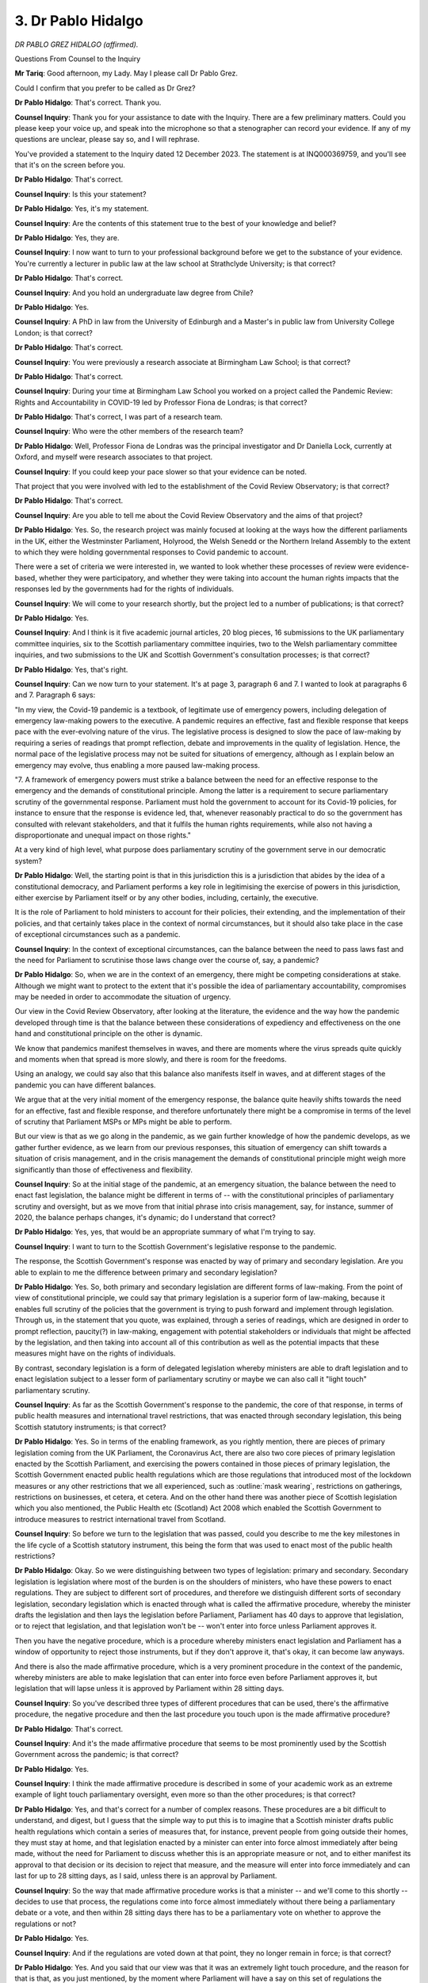 3. Dr Pablo Hidalgo
===================

*DR PABLO GREZ HIDALGO (affirmed).*

Questions From Counsel to the Inquiry

**Mr Tariq**: Good afternoon, my Lady. May I please call Dr Pablo Grez.

Could I confirm that you prefer to be called as Dr Grez?

**Dr Pablo Hidalgo**: That's correct. Thank you.

**Counsel Inquiry**: Thank you for your assistance to date with the Inquiry. There are a few preliminary matters. Could you please keep your voice up, and speak into the microphone so that a stenographer can record your evidence. If any of my questions are unclear, please say so, and I will rephrase.

You've provided a statement to the Inquiry dated 12 December 2023. The statement is at INQ000369759, and you'll see that it's on the screen before you.

**Dr Pablo Hidalgo**: That's correct.

**Counsel Inquiry**: Is this your statement?

**Dr Pablo Hidalgo**: Yes, it's my statement.

**Counsel Inquiry**: Are the contents of this statement true to the best of your knowledge and belief?

**Dr Pablo Hidalgo**: Yes, they are.

**Counsel Inquiry**: I now want to turn to your professional background before we get to the substance of your evidence. You're currently a lecturer in public law at the law school at Strathclyde University; is that correct?

**Dr Pablo Hidalgo**: That's correct.

**Counsel Inquiry**: And you hold an undergraduate law degree from Chile?

**Dr Pablo Hidalgo**: Yes.

**Counsel Inquiry**: A PhD in law from the University of Edinburgh and a Master's in public law from University College London; is that correct?

**Dr Pablo Hidalgo**: That's correct.

**Counsel Inquiry**: You were previously a research associate at Birmingham Law School; is that correct?

**Dr Pablo Hidalgo**: That's correct.

**Counsel Inquiry**: During your time at Birmingham Law School you worked on a project called the Pandemic Review: Rights and Accountability in COVID-19 led by Professor Fiona de Londras; is that correct?

**Dr Pablo Hidalgo**: That's correct, I was part of a research team.

**Counsel Inquiry**: Who were the other members of the research team?

**Dr Pablo Hidalgo**: Well, Professor Fiona de Londras was the principal investigator and Dr Daniella Lock, currently at Oxford, and myself were research associates to that project.

**Counsel Inquiry**: If you could keep your pace slower so that your evidence can be noted.

That project that you were involved with led to the establishment of the Covid Review Observatory; is that correct?

**Dr Pablo Hidalgo**: That's correct.

**Counsel Inquiry**: Are you able to tell me about the Covid Review Observatory and the aims of that project?

**Dr Pablo Hidalgo**: Yes. So, the research project was mainly focused at looking at the ways how the different parliaments in the UK, either the Westminster Parliament, Holyrood, the Welsh Senedd or the Northern Ireland Assembly to the extent to which they were holding governmental responses to Covid pandemic to account.

There were a set of criteria we were interested in, we wanted to look whether these processes of review were evidence-based, whether they were participatory, and whether they were taking into account the human rights impacts that the responses led by the governments had for the rights of individuals.

**Counsel Inquiry**: We will come to your research shortly, but the project led to a number of publications; is that correct?

**Dr Pablo Hidalgo**: Yes.

**Counsel Inquiry**: And I think is it five academic journal articles, 20 blog pieces, 16 submissions to the UK parliamentary committee inquiries, six to the Scottish parliamentary committee inquiries, two to the Welsh parliamentary committee inquiries, and two submissions to the UK and Scottish Government's consultation processes; is that correct?

**Dr Pablo Hidalgo**: Yes, that's right.

**Counsel Inquiry**: Can we now turn to your statement. It's at page 3, paragraph 6 and 7. I wanted to look at paragraphs 6 and 7. Paragraph 6 says:

"In my view, the Covid-19 pandemic is a textbook, of legitimate use of emergency powers, including delegation of emergency law-making powers to the executive. A pandemic requires an effective, fast and flexible response that keeps pace with the ever-evolving nature of the virus. The legislative process is designed to slow the pace of law-making by requiring a series of readings that prompt reflection, debate and improvements in the quality of legislation. Hence, the normal pace of the legislative process may not be suited for situations of emergency, although as I explain below an emergency may evolve, thus enabling a more paused law-making process.

"7. A framework of emergency powers must strike a balance between the need for an effective response to the emergency and the demands of constitutional principle. Among the latter is a requirement to secure parliamentary scrutiny of the governmental response. Parliament must hold the government to account for its Covid-19 policies, for instance to ensure that the response is evidence led, that, whenever reasonably practical to do so the government has consulted with relevant stakeholders, and that it fulfils the human rights requirements, while also not having a disproportionate and unequal impact on those rights."

At a very kind of high level, what purpose does parliamentary scrutiny of the government serve in our democratic system?

**Dr Pablo Hidalgo**: Well, the starting point is that in this jurisdiction this is a jurisdiction that abides by the idea of a constitutional democracy, and Parliament performs a key role in legitimising the exercise of powers in this jurisdiction, either exercise by Parliament itself or by any other bodies, including, certainly, the executive.

It is the role of Parliament to hold ministers to account for their policies, their extending, and the implementation of their policies, and that certainly takes place in the context of normal circumstances, but it should also take place in the case of exceptional circumstances such as a pandemic.

**Counsel Inquiry**: In the context of exceptional circumstances, can the balance between the need to pass laws fast and the need for Parliament to scrutinise those laws change over the course of, say, a pandemic?

**Dr Pablo Hidalgo**: So, when we are in the context of an emergency, there might be competing considerations at stake. Although we might want to protect to the extent that it's possible the idea of parliamentary accountability, compromises may be needed in order to accommodate the situation of urgency.

Our view in the Covid Review Observatory, after looking at the literature, the evidence and the way how the pandemic developed through time is that the balance between these considerations of expediency and effectiveness on the one hand and constitutional principle on the other is dynamic.

We know that pandemics manifest themselves in waves, and there are moments where the virus spreads quite quickly and moments when that spread is more slowly, and there is room for the freedoms.

Using an analogy, we could say also that this balance also manifests itself in waves, and at different stages of the pandemic you can have different balances.

We argue that at the very initial moment of the emergency response, the balance quite heavily shifts towards the need for an effective, fast and flexible response, and therefore unfortunately there might be a compromise in terms of the level of scrutiny that Parliament MSPs or MPs might be able to perform.

But our view is that as we go along in the pandemic, as we gain further knowledge of how the pandemic develops, as we gather further evidence, as we learn from our previous responses, this situation of emergency can shift towards a situation of crisis management, and in the crisis management the demands of constitutional principle might weigh more significantly than those of effectiveness and flexibility.

**Counsel Inquiry**: So at the initial stage of the pandemic, at an emergency situation, the balance between the need to enact fast legislation, the balance might be different in terms of -- with the constitutional principles of parliamentary scrutiny and oversight, but as we move from that initial phrase into crisis management, say, for instance, summer of 2020, the balance perhaps changes, it's dynamic; do I understand that correct?

**Dr Pablo Hidalgo**: Yes, yes, that would be an appropriate summary of what I'm trying to say.

**Counsel Inquiry**: I want to turn to the Scottish Government's legislative response to the pandemic.

The response, the Scottish Government's response was enacted by way of primary and secondary legislation. Are you able to explain to me the difference between primary and secondary legislation?

**Dr Pablo Hidalgo**: Yes. So, both primary and secondary legislation are different forms of law-making. From the point of view of constitutional principle, we could say that primary legislation is a superior form of law-making, because it enables full scrutiny of the policies that the government is trying to push forward and implement through legislation. Through us, in the statement that you quote, was explained, through a series of readings, which are designed in order to prompt reflection, paucity(?) in law-making, engagement with potential stakeholders or individuals that might be affected by the legislation, and then taking into account all of this contribution as well as the potential impacts that these measures might have on the rights of individuals.

By contrast, secondary legislation is a form of delegated legislation whereby ministers are able to draft legislation and to enact legislation subject to a lesser form of parliamentary scrutiny or maybe we can also call it "light touch" parliamentary scrutiny.

**Counsel Inquiry**: As far as the Scottish Government's response to the pandemic, the core of that response, in terms of public health measures and international travel restrictions, that was enacted through secondary legislation, this being Scottish statutory instruments; is that correct?

**Dr Pablo Hidalgo**: Yes. So in terms of the enabling framework, as you rightly mention, there are pieces of primary legislation coming from the UK Parliament, the Coronavirus Act, there are also two core pieces of primary legislation enacted by the Scottish Parliament, and exercising the powers contained in those pieces of primary legislation, the Scottish Government enacted public health regulations which are those regulations that introduced most of the lockdown measures or any other restrictions that we all experienced, such as :outline:`mask wearing`, restrictions on gatherings, restrictions on businesses, et cetera, et cetera. And on the other hand there was another piece of Scottish legislation which you also mentioned, the Public Health etc (Scotland) Act 2008 which enabled the Scottish Government to introduce measures to restrict international travel from Scotland.

**Counsel Inquiry**: So before we turn to the legislation that was passed, could you describe to me the key milestones in the life cycle of a Scottish statutory instrument, this being the form that was used to enact most of the public health restrictions?

**Dr Pablo Hidalgo**: Okay. So we were distinguishing between two types of legislation: primary and secondary. Secondary legislation is legislation where most of the burden is on the shoulders of ministers, who have these powers to enact regulations. They are subject to different sort of procedures, and therefore we distinguish different sorts of secondary legislation, secondary legislation which is enacted through what is called the affirmative procedure, whereby the minister drafts the legislation and then lays the legislation before Parliament, Parliament has 40 days to approve that legislation, or to reject that legislation, and that legislation won't be -- won't enter into force unless Parliament approves it.

Then you have the negative procedure, which is a procedure whereby ministers enact legislation and Parliament has a window of opportunity to reject those instruments, but if they don't approve it, that's okay, it can become law anyways.

And there is also the made affirmative procedure, which is a very prominent procedure in the context of the pandemic, whereby ministers are able to make legislation that can enter into force even before Parliament approves it, but legislation that will lapse unless it is approved by Parliament within 28 sitting days.

**Counsel Inquiry**: So you've described three types of different procedures that can be used, there's the affirmative procedure, the negative procedure and then the last procedure you touch upon is the made affirmative procedure?

**Dr Pablo Hidalgo**: That's correct.

**Counsel Inquiry**: And it's the made affirmative procedure that seems to be most prominently used by the Scottish Government across the pandemic; is that correct?

**Dr Pablo Hidalgo**: Yes.

**Counsel Inquiry**: I think the made affirmative procedure is described in some of your academic work as an extreme example of light touch parliamentary oversight, even more so than the other procedures; is that correct?

**Dr Pablo Hidalgo**: Yes, and that's correct for a number of complex reasons. These procedures are a bit difficult to understand, and digest, but I guess that the simple way to put this is to imagine that a Scottish minister drafts public health regulations which contain a series of measures that, for instance, prevent people from going outside their homes, they must stay at home, and that legislation enacted by a minister can enter into force almost immediately after being made, without the need for Parliament to discuss whether this is an appropriate measure or not, and to either manifest its approval to that decision or its decision to reject that measure, and the measure will enter into force immediately and can last for up to 28 sitting days, as I said, unless there is an approval by Parliament.

**Counsel Inquiry**: So the way that made affirmative procedure works is that a minister -- and we'll come to this shortly -- decides to use that process, the regulations come into force almost immediately without there being a parliamentary debate or a vote, and then within 28 sitting days there has to be a parliamentary vote on whether to approve the regulations or not?

**Dr Pablo Hidalgo**: Yes.

**Counsel Inquiry**: And if the regulations are voted down at that point, they no longer remain in force; is that correct?

**Dr Pablo Hidalgo**: Yes. And you said that our view was that it was an extremely light touch procedure, and the reason for that is that, as you just mentioned, by the moment where Parliament will have a say on this set of regulations the regulations would have been in place, being in force, being followed, being in the media, for days, weeks and, according to our research, even months before Parliament has an opportunity to have a say about the details of those regulations. And if that is the case, then we might want to wonder what would be the point of parliamentarians voting down a set of regulations that have been in place for days, weeks and months?

If I may expand on this, regulations come to Parliament under the made affirmative procedure as a fait accompli. The police have been enforcing these regulations for a long time. Guidance has been produced in order to illustrate citizens about their duties and obligations under this set of regulations. So it could be that -- and it might well be, if the pandemic is evolving, quite rapidly, that those regulations are about to be superseded by a new set of regulations or there might be a change in the policy which might require those regulations to be amended. And that puts parliamentarians in a very difficult position.

On top of that, parliamentarians might have other substantive reasons to be concerned about amending or rejecting -- sorry, about rejecting those regulations. It might be that by rejecting regulations they may undermine the real(?) response of the government to the pandemic, or it might be that they have a specific point of concern about a certain specific regulation or rule, but they are happy with the overall content of the set of regulations that is put to a vote, and they don't have the power to amend regulations, they can only accept them or reject them as a whole.

**Counsel Inquiry**: I think we'll come to some of the challenges that were faced by a parliamentarian when having to vote on regulations that have been in force for at least 28 days. Before we turn to that, as far as I'm aware, the made affirmative procedure had been fairly -- had been rarely used in the Scottish Parliament up to the pandemic. I think the Scottish Parliament's Delegated Powers and Law Reform Committee says that between 1999 and 2019 the procedure had only been used on average once or twice a year. Is that correct?

**Dr Pablo Hidalgo**: That's correct. It was very rarely used, and by contrast it became the normal way of law-making during the pandemic.

**Counsel Inquiry**: If we are able to turn to your statement, and it's at page 11, paragraph 36, and I think you say it became the normal way of making legislation during the pandemic, this says:

"To employ the [made affirmative procedure], Scottish ministers must 'consider that the regulations need to be made urgently' ... A similar test applies in section 122(6) of the Public Health etc (Scotland) Act 2008. The test is subjective, in the sense that there is no objective threshold or criterion, rather it is about whether the Scottish minister thinks there is an urgency situation. On the other hand, during the 'specified period' [and for us that's January 2020 to April 2022] there was no ministerial duty to give reasons, for instance in the form of an oral statement before Parliament or a set of explanatory notes attached to the [Scottish statutory instrument] when laid. Nor a duty to provide evidence in support of the ministerial assessment. Scottish ministers enjoyed discretion to decide whether on a given situation the urgency test has been met."

Can we then turn to paragraph 9, which is on page 3, I think, or is it page 4? Page 4. Here you say -- if we can go to the last five lines of paragraph 9, you will see there's a sentence that begins:

"The [made affirmative procedure] applies when a Scottish minister thinks that an SSI [that's Scottish statutory instrument] needs to be made urgently. The consistent use of the [made affirmative procedure] throughout the pandemic indicates that the Scottish government took the view that there was a more or less constant condition of urgency. In other words, from their perspective, there was never a shift from emergency response to crisis management."

If we can take that off screen, thank you.

Do you think that the Scottish Government overused the made affirmative procedure throughout the pandemic when there was other procedures such as the affirmative procedure that was available?

**Dr Pablo Hidalgo**: There's no easy answer to that question. As far as the enabling frameworks are concerned, the default position is that public health regulations should be made under the affirmative procedure. The made affirmative procedure is only available when a minister takes the view that there are situations of urgency justifying the use of this very exceptional procedure. If you look at the figures, the figures that are contained in our sample of Scottish statutory instruments that we looked at and the way that they had been handled and approved, or if you look at the data, the actual -- this Inquiry has gathered, it looks like the -- what was supposed to be under the framework, the exception, became the rule. Because there is only one Scottish statutory instrument containing public health regulations that was made under the affirmative procedure.

In other words, the made affirmative procedure was the default position. All -- almost all of the public health regulations were made under that procedure.

**Counsel Inquiry**: I think you've touched upon the research that you carried out. Can you explain to me -- I think it was a sample size of 64 Scottish statutory instruments that you looked at. Can you explain to me how those were selected and which period they covered during the pandemic.

**Dr Pablo Hidalgo**: So we covered since the very beginning of the pandemic, I think that the first instrument dates from 26 March of 2020, until I think that the end of November of 2021, and throughout that period we were only looking at how law-making had taken place in terms of the public health regulations made under schedule 19 of the Coronavirus Act 2020, which are what we could call lockdown regulations or in general restrictions to individual liberties.

**Counsel Inquiry**: Of the 64 regulations that were within your sample size, how many had been made using made affirmative procedure?

**Dr Pablo Hidalgo**: 63.

**Counsel Inquiry**: I think we've already touched upon the discretion that the Scottish ministers had to use the made affirmative procedure. What was the Scottish Government's practice towards providing reasons for using this made affirmative procedure during the pandemic, and did that practice change as we moved into 2021 and into 2022?

**Dr Pablo Hidalgo**: (Pause). There was no statutory duty to provide a statement of reasons, as you've mentioned, justifying to Parliament why there were reasons of urgency justifying the making of these instruments through the made affirmative procedure.

There was a practice, though not consistent, of a Scottish minister providing a letter to the presiding officer of the Scottish Parliament with a brief indication of why it was, in the view of the Scottish ministers, justified to make those instruments through the made affirmative procedure. But it was not a statement that was attached to the instrument itself.

The Covid -- the Delegated Powers and Law Reform Committee took the view that throughout the period of the pandemic at least five statutory instruments had been made through the made affirmative procedure without a clear justification as to the necessity of using this very exceptional procedure. So here is one indication from Parliament that there might be instances where it was not justified.

From our point of view, the very fact that there are alternative ways of making statutory instruments that are more respectful of the opportunities for Parliament to hold the government to account for its policies in the pandemic, that very fact suggests that a different approach could have been taken at different stages of the pandemic.

In particular, we do understand the necessity of exercising the made affirmative procedure at the very early stages of the pandemic, but as we go through the pandemic we think that there were less compelling reasons for exercising in the pandemic which, even though might satisfy the view of the Delegated Powers and Law Reform Committee, maybe from the point of view of constitutional principle were insufficiently justified.

If I can give an example of this, when the Scottish Government publishes its policy frameworks outlining new strategies for approaching the pandemic, that provides a broad indication of what the direction of travel in terms of coronavirus regulations might be for the future, and therefore it would have been desirable that once the policy had been designed also the draft instruments could have been provided to Parliament, because eventually it would be through a draft -- through a statutory instrument that those draft policies would be implemented in detail.

This is not only our view, this is also the view of parliamentary committees of the UK Parliament.

**Counsel Inquiry**: We've touched upon the 28-day period. What did your research show about whether there was in fact a 28-day period by which the regulations were brought before Parliament for a vote, or was it often more than 28 days?

**Dr Pablo Hidalgo**: So we took this sample of 68 statutory instruments and we identified certain milestones in the life cycle of a statutory instrument, being those when the instrument is made, when the instrument enters into force, when the instrument is approved, and debated, if it is debated.

What we found, in terms of your question, is that in the -- only there were very, very exceptional circumstances where the Scottish Government did not comply with the 28 sitting -- 28 rules -- 28 days rule.

A different question is whether there was always adherence to the spirit of the rule. The spirit of the rule is to bring those statutory instruments to a parliamentary vote as soon as it is reasonably possible to do so, and there were instances where that didn't happen.

**Counsel Inquiry**: One of the issues, I think, you've raised in some of your writings is the risk that it's possible to chain regulations together so that -- by one extending the expiry date of the other, so in effect you have one regulation which is due to expire on a certain date and it requires a vote and then it's superseded by another set of regulations which extends the expiry date, so the concrete set of regulations or rules remain in force for longer than the 28 days by chaining regulations together, and all of this being without subject to a parliamentary vote.

Are you able to explain that concept in more detail?

**Dr Pablo Hidalgo**: Yes. So we would have to imagine a situation where a Scottish minister makes a set of regulations on day one and from that day that set of regulations will have -- will enter into force potentially immediately or at the day that the minister might designate, but it would have to be approved by Parliament before 28 sitting days otherwise it will lapse and it will no longer be in force.

We identified one situation where that had happened and before that 28 sitting days period had lapsed, and before that instrument had entered -- had been approved by Parliament, a new instrument, instrument 2, had been made which extended the lifetime of the first instrument. Therefore the 28-day sitting day period will be reset, and it will be a new 28 sitting days period that will be operating now.

So potentially, theoretically, one weakness that this finding unveils is the possibility of constantly evading parliamentary scrutiny through enacting a set of regulations and then extending the expiry date of that set of regulations through different new regulations that will renew the 28-day period.

We don't argue that this possibility was abused by the Scottish Parliament -- by the Scottish Government, I'm sorry. There were specific reasons why that had to be the case in that specific example that you mentioned. However, it does indicate that there might be a weakness in the procedure itself that might need to be dealt with in future legislation.

**Counsel Inquiry**: I now want to turn to the issue of debate, so when one of these regulations is brought before the Parliament.

Can we turn to page 17 of your statement at paragraphs 56 and 57. So if I can read paragraph 56:

"The [made affirmative procedure] had a significant impact on the Chamber's ability to retrospectively scrutinise public health measures. When motions to approve [Scottish statutory instruments] were moved, MSPs were asked to consider public health regulations that had been in force for weeks, if not months in some cases. By the time the vote took place, the Scottish government had already published guidance to communicate the content of the regulations to the public, which was further communicated by the media. Hence, people, business and workplaces were abiding by these regulations, and the police enforcing them. For this reason, at the CVRO we argued that [Scottish statutory instruments] made under the [made affirmative procedure] came before Parliament as a fait accompli."

"57. I think there may have been other reasons why MSPs refrained from voting against [Scottish statutory instruments]. For instance, MSPs could take the view that voting down an [Scottish statutory instrument] could confuse the population as it would require a new set of regulations to be put in place very quickly; it could undermine the overall pandemic response and the trust of the public in governmental decision-making; and/or it could be that they only had specific objections concerning some but not all of the rules enacted by a set of public health regulations, and an 'all or nothing' vote on the [Scottish statutory instrument] did not accommodate those distinctions."

The final point there is when it comes to a vote there isn't an ability to amend the regulations, is there?

**Dr Pablo Hidalgo**: That's correct.

**Counsel Inquiry**: So it's a binary choice that you either vote to keep the regulations in force or you vote to withdraw the regulations; is that correct?

**Dr Pablo Hidalgo**: That's correct.

**Counsel Inquiry**: In your research, in the sample size that you used, of 64 Scottish statutory instruments between March 2020 and November 2021, were any of the Scottish statutory instruments made using the made affirmative procedure voted down by a majority of the Scottish Parliament?

**Dr Pablo Hidalgo**: No. Our finding is that during the pandemic Scottish statutory instruments containing public health regulations were virtually invincible because they would never be voted down.

**Counsel Inquiry**: I think in your research it shows that only 9% of the regulations in your sample size were debated in the Chamber of the Scottish Parliament; is that correct?

**Dr Pablo Hidalgo**: Yes, that's correct. Regulations containing public health measures were very rarely debated. For a regulation to be debated there would be a need for a MSP to raise a point of concern about the broader policy containing that set of regulations or about the content of the regulations themselves, and there were a few examples of MSPs concerned about the procedure as a whole and trying to make a point by promoting a debate.

**Counsel Inquiry**: In the 9% of these regulations in your sample size that were debated, what was the typical length of the debate?

**Dr Pablo Hidalgo**: Well, debates were quite short, they would last between five to ten minutes.

**Counsel Inquiry**: And I think you say in your statement that in total the Scottish Parliament spent 35 minutes debating the 64 Scottish statutory instruments; is that correct?

**Dr Pablo Hidalgo**: That's correct.

**Counsel Inquiry**: So that's 35 minutes debating the regulations in your sample size that were passed between March 2020 and November 2021?

**Dr Pablo Hidalgo**: Yes. That's as far as the Chamber is concerned.

**Counsel Inquiry**: The Inquiry understands that from autumn 2020 there were concerns about the lack of parliamentary oversight of the regulations that had passed, particularly these are regulations pertaining to the first wave of the pandemic from March 2020, and parliamentary and government officials engaged in conversations to enhance parliamentary scrutiny. What package of measures were introduced from autumn 2020 to tip the balance more towards parliamentary scrutiny?

**Dr Pablo Hidalgo**: So there were two main types of measures, and the first and maybe the more important one, I would say, were those that were trying to design or craft a system that would enable MSPs to conduct what we could call pre-enactment scrutiny of statutory instruments made under the made affirmative procedure, and the dynamic that was agreed was one where the Scottish Government will commit to make a policy announcement regarding public health regulations on a Tuesday afternoon. Usually they will reconsider whether changes were needed on that very Tuesday in the morning, then they will make available to Parliament the draft set of regulations that will be later made under the made affirmative procedure on a Wednesday, then the Scottish ministers and senior civil servants will be made available to attend the session at the -- either COVID-19 Committee or the COVID-19 Recovery Committee, depending on whether we were in session 5 or 6 of the Scottish Parliament, to give evidence and answer questions arising out of this draft set of regulations which would be then made into law either on Thursday evening or on a Friday, and might potentially enter into force the next day.

**Counsel Inquiry**: So could you explain in a bit more detail the role of the committees, this being the COVID-19 Committee of the Scottish Parliament, which later became the COVID-19 Recovery Committee, in terms of parliamentary oversight?

**Dr Pablo Hidalgo**: The Scottish Parliament, being a unicameral Parliament, relies quite heavily on the contribution of its select committees to perform scrutiny, not only of policies, and its implementation, but also of legislation. The scrutiny of primary legislation and synergy of secondary legislation relies significantly on the work that these committees perform. The Delegated Powers and Law Reform Committee performs technical scrutiny, it looks at the vires of the instrument, it looks at any other technical issues that might arise such as lack of clarity and aspects of a similar nature, and then there is a lead committee, which is usually the one that, in terms of the policy, matches the remit of the committee, which will look at the policy implemented in that instrument.

During the pandemic, the Scottish Parliament decided to create a bespoke Covid-19 committee which would look at the policies in terms of the pandemic, and it was that committee the one that was in charge of scrutinising those instruments in more detail.

**Counsel Inquiry**: There is a particular instance of the Scottish Government's use of the made affirmative procedure which I want to explore with you.

In summer 2021 the Covid-19 vaccination certificate scheme was being considered, and the certificate scheme policy was announced in Parliament by Nicola Sturgeon on 3 August 2021. Then on 9 September 2021 the Chamber in the Scottish Parliament debated for around two hours a motion on the Covid vaccine certification scheme, and the motion provided very broad guidelines on how it was proposed that the policy would work, and in addition the government had published, I think it was, a plan or strategy with the proposals.

So it was at a very high, general level about how the policy would work, and the debate was a clear indication that the proposal was fraught with difficulties, because the Scottish Conservatives, Scottish Labour and the Liberal Democrats all voted against the motion.

However, despite this being an issue that was fraught with controversy and difficulty, the Scottish Government used the made affirmative procedure on 30 September 2021 and the regulations came into force on 1 October 2021. I think speaking about some of the improvements that had been made to parliamentary oversight, the government had shared a draft of the regulations with members of the Scottish Parliament to scrutinise only one day in advance of the regulations being made, that was 29 September.

So what we have here is a policy announcement made on 3 August 2021, there seems to be quite a lot of political controversy, and then the regulations are introduced using made affirmative procedure and they're introduced, that's the operational regulations, with all the details of how the scheme would work in practice, all without an ability of the Scottish Parliament to debate the details of the policy.

What was the urgency that, between 3 August and the end of September, required this procedure to be used as opposed to, for instance, the affirmative procedure?

**Dr Pablo Hidalgo**: Well, the example that you provide is a case in point of the tensions that in terms of parliamentary scrutiny arose, and the dissatisfaction that at certain points in time, rightly, members of the Scottish Parliament had powers, the way how law-making was takes place in the pandemic. There had been a policy announcement more than a month in advance of the detail of the implementation of that policy being put to Parliament, and there was also, as you say, a debate on the policy which had been preceded by a publication of a more fully fledged policy document outlining the content of the policy, and the Scottish Government was aware of the fact that there was some dissatisfaction, certainly among certain political parties in the Scottish Parliament represented, over the policy. So it is hard to understand why those regulations containing the details of that policy that had been controversial had not been shared in advance with the Covid committee and other members of the Scottish Parliament.

What you mentioned at the very end shows that what they did was to apply the measures, the enhanced scrutiny measures, but it was clear that a different approach was possible because that policy had been worked out by weeks at that time.

**Counsel Inquiry**: Overall, should the made affirmative procedure be used or exercised with caution and self-constraint, because of the extremely light touch parliamentary scrutiny that exists if you use that procedure?

**Dr Pablo Hidalgo**: I would agree with that claim. I think that the governments in general should exercise more caution when deciding whether to make certain sets of regulations through the made affirmative procedure or whether to opt for a different procedure.

In fact, you were referring to the example of the Covid certificate scheme. When the Covid certificate scheme was amended, since it had been controversial, those amendments were introduced through a statutory instrument that was made under the affirmative procedure. And although there were still certain considerations of urgency that needed to be taken into account, an agreement was reached between the government and the COVID-19 Recovery Committee to have an accelerated timetable to introduce those amendments through the affirmative procedure. So the standard affirmative procedure provides 40 days for Parliament to approve regulations in draft; in this case it was agreed that it would have only four days.

**Counsel Inquiry**: Before we turn to lessons learnt, in the context of the pandemic, where the governments and then parliaments were having to consider legislation that was perhaps some of the most draconian that people have ever had to live through, is that the sort of scenario where in fact even more caution and self-restraint is required with comes with more parliamentary debate so that better legislation can be passed that is evidence-based?

**Dr Pablo Hidalgo**: I will go back to the idea that there needs to be a compromise and we need to look at on the ground what the circumstances are in order to assess whether we need an emergency procedure for the making of legislation in a given context and circumstance.

There might be circumstances where we need a rapid response, where the virus is evolving too quickly or there are many uncertainties, and therefore there is justification for using the made affirmative procedure. There might be other situations where that might not be the case. The made affirmative procedure should be in the toolkit, I would argue, but, as you said, should be exercised with caution.

**Counsel Inquiry**: I think that's a distinction that you've made between the initial phase of the pandemic and then moving into the crisis management phase where there is a little bit more time and scope to have better parliamentary scrutiny; is that correct?

**Dr Pablo Hidalgo**: Yes.

**Counsel Inquiry**: I want to finally turn to lessons learnt, and the Inquiry understands that from June 2022 the Scottish Parliament passed the Coronavirus Recovery and Reform (Scotland) Act 2022, which reflects some of the lessons learned during the pandemic. Are you able to outline the main changes that now exist from the legislative framework that existed at the start of the pandemic?

**Dr Pablo Hidalgo**: So during the first semester of 2022 the Scottish Parliament had the opportunity to discuss different ways of improving the enabling framework. It was a decision of the Scottish Government to make the powers granted by the UK Coronavirus Act part of Scottish legislation for future pandemics and, in the context of introducing that legislation, some improvements were made. The first and maybe more noticeable improvement is to demand from Scottish ministers in the future to make a statement of the reasons that support the urgency of making regulations under the made affirmative procedure, a requirement that was absent during the pandemic, and that the COVID-19 Committee advocated very strongly in favour of.

On top of that, to trigger these emergency powers, now the Scottish Government has to do a declaration of public health emergency, which is subject to a vote in the Scottish Parliament, so now there needs to be a say for MSPs in order to trigger this set of emergency powers.

And there are duties to consult relevant stakeholders whenever it is feasible or possible to do so before enacting public health regulations.

And finally, wherever Scottish ministers exercise their powers to make public health regulations under the made affirmative procedure, there is a duty to introduce a sunset clause, so that the regulations expire at a certain point in time.

**Counsel Inquiry**: So you would welcome all of those changes in terms of striking a better balance.

In your statement I think you say that your view remains that more can be done to achieve a better balance in use of these procedures in a future emergency situation. I think you identified two alternative pathways which you recommend for consideration.

The first is, in terms of preparing for a future emergency, to amend the statutory framework so that different levels of public health response are outlined in primary legislation with delegation to trigger these powers through secondary legislation.

Can you explain that suggestion in more detail.

**Dr Pablo Hidalgo**: So I think that during this Inquiry a lot has been spoken about pandemic preparedness from the point of view maybe of material resources, but we can also think about pandemic preparedness for the future in terms of the legislative and regulatory measures that might be in place in the future. A lot has been learned in terms of whether the sort of broad responses or broad principles that should govern the emergency response for future pandemics, and perhaps there is therefore an opportunity to not only improve our procedures, but also to give Parliament a say or an opportunity to reflect on how the substantive response should look like.

And we envisage at least two ways in which that could be possible. One way would be to incorporate into primary legislation some core elements or principles of, for instance, a tier system of lockdown regulations, certainly providing certain flexibility for the government to tailor the specificities of that response to the circumstances that are at hand.

Or, alternatively, to draft future public health regulations that are subject to scrutiny. We have some information that the Coronavirus Act took some elements of legislation that had been drafted in the context of Cygnus exercise, so perhaps a similar effort can be made to draft regulations. Or, alternatively, we can think of different ways of accommodating the affirmative procedure to a more constrained timetable but providing an opportunity for Parliament to have a say before regulations are made and entered into force.

**Counsel Inquiry**: Your second recommendation was to incorporate a ministerial duty on the exercise of emergency powers every two months. Are you able to explain that proposal?

**Dr Pablo Hidalgo**: The Scottish Government developed a quite robust, I would say, practice of reporting on the exercise of the powers under the UK Coronavirus Act and the two Scottish Coronavirus Acts. Those reports provided information of what measures had been taken, how many statutory instruments had been made, when they had been made, what evidence had been taken into account to support those measures, and also -- I would say also a significant engagement with the human rights impact of those legislation. Each of those reports were preceded on publication by a statement made by a relevant senior member of the Scottish Government to Parliament which would introduce very briefly what the content of the report was, and that there would be opportunity for questions. And on top of that the COVID-19 Committee had the opportunity to scrutinise in more detail those reports.

Parliamentary accountability, to be possible it needs to be enabled by the government. Transparency and information about what the evidence is, what the impacts of the measures are, et cetera, et cetera, are essential to enable the MSPs to hold the government to account. And in that sense I think that this was a practice that should be kept in mind and should be operating in future pandemics because it was of a good quality.

**Mr Tariq**: My Lady, there are no further questions from me, I understand there are no live Rule 10s, so if I, on behalf of the Inquiry team, can just thank you, Dr Grez, for your evidence today.

**Lady Hallett**: Thank you very much, Dr Grez, very helpful.

*(The witness withdrew)*

**Lady Hallett**: Thank you, I shall return at 3.15.

*(2.58 pm)*

*(A short break)*

*(3.15 pm)*

**Lady Hallett**: Mr Tariq.

**Mr Tariq**: Good afternoon, my Lady.

May I please call Professor Susan McVie.

